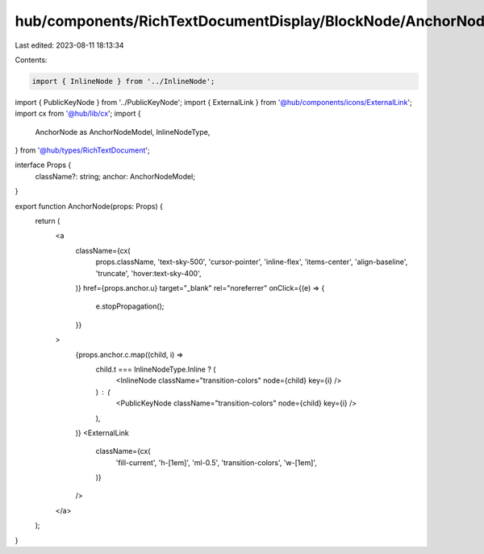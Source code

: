 hub/components/RichTextDocumentDisplay/BlockNode/AnchorNode/index.tsx
=====================================================================

Last edited: 2023-08-11 18:13:34

Contents:

.. code-block:: tsx

    import { InlineNode } from '../InlineNode';
import { PublicKeyNode } from '../PublicKeyNode';
import { ExternalLink } from '@hub/components/icons/ExternalLink';
import cx from '@hub/lib/cx';
import {
  AnchorNode as AnchorNodeModel,
  InlineNodeType,
} from '@hub/types/RichTextDocument';

interface Props {
  className?: string;
  anchor: AnchorNodeModel;
}

export function AnchorNode(props: Props) {
  return (
    <a
      className={cx(
        props.className,
        'text-sky-500',
        'cursor-pointer',
        'inline-flex',
        'items-center',
        'align-baseline',
        'truncate',
        'hover:text-sky-400',
      )}
      href={props.anchor.u}
      target="_blank"
      rel="noreferrer"
      onClick={(e) => {
        e.stopPropagation();
      }}
    >
      {props.anchor.c.map((child, i) =>
        child.t === InlineNodeType.Inline ? (
          <InlineNode className="transition-colors" node={child} key={i} />
        ) : (
          <PublicKeyNode className="transition-colors" node={child} key={i} />
        ),
      )}
      <ExternalLink
        className={cx(
          'fill-current',
          'h-[1em]',
          'ml-0.5',
          'transition-colors',
          'w-[1em]',
        )}
      />
    </a>
  );
}


